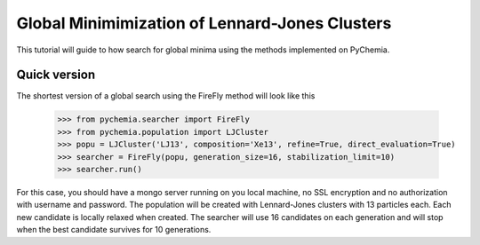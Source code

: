 Global Minimimization of Lennard-Jones Clusters
-----------------------------------------------

This tutorial will guide to how search for global minima using the methods implemented on PyChemia.

Quick version
~~~~~~~~~~~~~

The shortest version of a global search using the FireFly method will look like this

    >>> from pychemia.searcher import FireFly
    >>> from pychemia.population import LJCluster
    >>> popu = LJCluster('LJ13', composition='Xe13', refine=True, direct_evaluation=True)
    >>> searcher = FireFly(popu, generation_size=16, stabilization_limit=10)
    >>> searcher.run()

For this case, you should have a mongo server running on you local machine, no SSL encryption
and no authorization with username and password.
The population will be created with Lennard-Jones clusters with 13 particles each.
Each new candidate is locally relaxed when created.
The searcher will use 16 candidates on each generation and will stop when the best candidate
survives for 10 generations.

